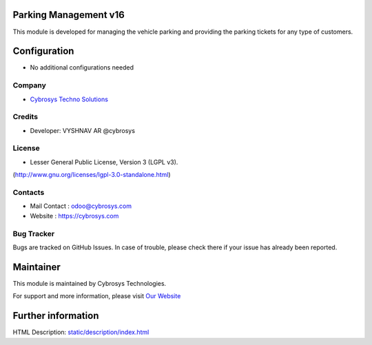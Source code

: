 .. image:: https://img.shields.io/badge/licence-LGPL--3-blue.svg
    :target: http://www.gnu.org/licenses/lgpl-3.0-standalone.html
    :alt: License: LGPL-3

Parking Management v16
=============================
This module is developed for managing the vehicle parking and providing the
parking tickets for any type of customers.

Configuration
=============
* No additional configurations needed

Company
-------
* `Cybrosys Techno Solutions <https://cybrosys.com/>`__

Credits
-------
* Developer:  VYSHNAV AR @cybrosys

License
-------
* Lesser General Public License, Version 3 (LGPL v3).
(http://www.gnu.org/licenses/lgpl-3.0-standalone.html)

Contacts
--------
* Mail Contact : odoo@cybrosys.com
* Website : https://cybrosys.com

Bug Tracker
-----------
Bugs are tracked on GitHub Issues. In case of trouble, please check there if your issue has already been reported.

Maintainer
==========
.. image:: https://cybrosys.com/images/logo.png
   :target: https://cybrosys.com

This module is maintained by Cybrosys Technologies.

For support and more information, please visit `Our Website <https://cybrosys.com/>`__

Further information
===================
HTML Description: `<static/description/index.html>`__

